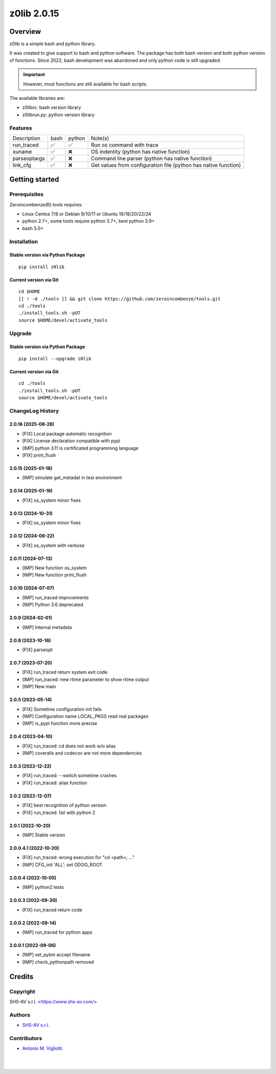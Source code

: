 ============
z0lib 2.0.15
============



|Maturity| |license gpl|



Overview
========

z0lib is a simple bash and python library.

It was created to give support to bash and python software.
The package has both bash version and both python version of functions.
Since 2022, bash development was abandoned and only python code is still upgraded.

.. important::

    However, most functions are still available for bash scripts.

The available libraries are:

* z0librc: bash version library
* z0librun.py: python version library



Features
--------

+--------------+------+--------+-----------------------------------------------------------------+
| Description  | bash | python | Note(s)                                                         |
+--------------+------+--------+-----------------------------------------------------------------+
| run_traced   | ✅   | ✅     | Run os command with trace                                       |
+--------------+------+--------+-----------------------------------------------------------------+
| xuname       | ✅   | ❌     | OS indentity (python has native function)                       |
+--------------+------+--------+-----------------------------------------------------------------+
| parseoptargs | ✅   | ❌     | Command line parser (python has native function)                |
+--------------+------+--------+-----------------------------------------------------------------+
| link_cfg     | ✅   | ❌     | Get values from configuration file (python has native function) |
+--------------+------+--------+-----------------------------------------------------------------+



Getting started
===============


Prerequisites
-------------

Zeroincombenze(R) tools requires:

* Linux Centos 7/8 or Debian 9/10/11 or Ubuntu 16/18/20/22/24
* python 2.7+, some tools require python 3.7+, best python 3.9+
* bash 5.0+



Installation
------------

Stable version via Python Package
~~~~~~~~~~~~~~~~~~~~~~~~~~~~~~~~~

::

    pip install z0lib

Current version via Git
~~~~~~~~~~~~~~~~~~~~~~~

::

    cd $HOME
    [[ ! -d ./tools ]] && git clone https://github.com/zeroincombenze/tools.git
    cd ./tools
    ./install_tools.sh -pUT
    source $HOME/devel/activate_tools



Upgrade
-------

Stable version via Python Package
~~~~~~~~~~~~~~~~~~~~~~~~~~~~~~~~~

::

    pip install --upgrade z0lib

Current version via Git
~~~~~~~~~~~~~~~~~~~~~~~

::

    cd ./tools
    ./install_tools.sh -pUT
    source $HOME/devel/activate_tools



ChangeLog History
-----------------

2.0.16 (2025-08-28)
~~~~~~~~~~~~~~~~~~~

* [FIX] Local package automatic recognition
* [FIX] License declaration compatible with pypi
* [IMP] python 3.11 is certificated programming language
* [FIX] print_flush

2.0.15 (2025-01-18)
~~~~~~~~~~~~~~~~~~~

* [IMP] simulate get_metadat in test environment

2.0.14 (2025-01-16)
~~~~~~~~~~~~~~~~~~~

* [FIX] os_system minor fixes

2.0.13 (2024-10-31)
~~~~~~~~~~~~~~~~~~~

* [FIX] os_system minor fixes

2.0.12 (2024-08-22)
~~~~~~~~~~~~~~~~~~~

* [FIX] os_system with verbose

2.0.11 (2024-07-13)
~~~~~~~~~~~~~~~~~~~

* [IMP] New function os_system
* [IMP] New function print_flush

2.0.10 (2024-07-07)
~~~~~~~~~~~~~~~~~~~

* [IMP] run_traced improvements
* [IMP] Python 3.6 deprecated

2.0.9 (2024-02-01)
~~~~~~~~~~~~~~~~~~

* [IMP] Internal metadata

2.0.8 (2023-10-16)
~~~~~~~~~~~~~~~~~~

* [FIX] parseopt

2.0.7 (2023-07-20)
~~~~~~~~~~~~~~~~~~

* [FIX] run_traced return system exit code
* [IMP] run_traced: new rtime parameter to show rtime output
* [IMP] New main

2.0.5 (2023-05-14)
~~~~~~~~~~~~~~~~~~

* [FIX] Sometime configuration init fails
* [IMP] Configuration name LOCAL_PKGS read real packages
* [IMP] is_pypi function more precise

2.0.4 (2023-04-10)
~~~~~~~~~~~~~~~~~~

* [FIX] run_traced: cd does not work w/o alias
* [IMP] coveralls and codecov are not more dependencies

2.0.3 (2022-12-22)
~~~~~~~~~~~~~~~~~~

* [FIX] run_traced: --switch sometime crashes
* [FIX] run_traced: alias function

2.0.2 (2022-12-07)
~~~~~~~~~~~~~~~~~~

* [FIX] best recognition of python version
* [FIX] run_traced: fail with python 2

2.0.1 (2022-10-20)
~~~~~~~~~~~~~~~~~~

* [IMP] Stable version

2.0.0.4.1 (2022-10-20)
~~~~~~~~~~~~~~~~~~~~~~

* [FIX] run_traced: wrong execution for "cd <path>; ..."
* [IMP] CFG_init 'ALL': set ODOO_ROOT

2.0.0.4 (2022-10-05)
~~~~~~~~~~~~~~~~~~~~

* [IMP] python2 tests

2.0.0.3 (2022-09-30)
~~~~~~~~~~~~~~~~~~~~

* [FIX] run_traced return code

2.0.0.2 (2022-09-14)
~~~~~~~~~~~~~~~~~~~~

* [IMP] run_traced for python apps

2.0.0.1 (2022-09-06)
~~~~~~~~~~~~~~~~~~~~

* [IMP] set_pybin accept filename
* [IMP] check_pythonpath removed



Credits
=======

Copyright
---------

SHS-AV s.r.l. <https://www.shs-av.com/>


Authors
-------

* `SHS-AV s.r.l. <https://www.zeroincombenze.it>`__



Contributors
------------

* `Antonio M. Vigliotti <antoniomaria.vigliotti@gmail.com>`__


|
|

.. |Maturity| image:: https://img.shields.io/badge/maturity-Beta-yellow.png
    :target: https://odoo-community.org/page/development-status
    :alt: 
.. |license gpl| image:: https://img.shields.io/badge/licence-AGPL--3-blue.svg
    :target: http://www.gnu.org/licenses/agpl-3.0-standalone.html
    :alt: License: AGPL-3
.. |license opl| image:: https://img.shields.io/badge/licence-OPL-7379c3.svg
    :target: https://www.odoo.com/documentation/user/9.0/legal/licenses/licenses.html
    :alt: License: OPL
.. |Tech Doc| image:: https://www.zeroincombenze.it/wp-content/uploads/ci-ct/prd/button-docs-2.svg
    :target: https://wiki.zeroincombenze.org/en/Odoo/2.0.15/dev
    :alt: Technical Documentation
.. |Help| image:: https://www.zeroincombenze.it/wp-content/uploads/ci-ct/prd/button-help-2.svg
    :target: https://wiki.zeroincombenze.org/it/Odoo/2.0.15/man
    :alt: Technical Documentation
.. |Try Me| image:: https://www.zeroincombenze.it/wp-content/uploads/ci-ct/prd/button-try-it-2.svg
    :target: https://erp2.zeroincombenze.it
    :alt: Try Me
.. |Zeroincombenze| image:: https://avatars0.githubusercontent.com/u/6972555?s=460&v=4
   :target: https://www.zeroincombenze.it/
   :alt: Zeroincombenze
.. |en| image:: https://raw.githubusercontent.com/zeroincombenze/grymb/master/flags/en_US.png
   :target: https://www.facebook.com/Zeroincombenze-Software-gestionale-online-249494305219415/
.. |it| image:: https://raw.githubusercontent.com/zeroincombenze/grymb/master/flags/it_IT.png
   :target: https://www.facebook.com/Zeroincombenze-Software-gestionale-online-249494305219415/
.. |check| image:: https://raw.githubusercontent.com/zeroincombenze/grymb/master/awesome/check.png
.. |no_check| image:: https://raw.githubusercontent.com/zeroincombenze/grymb/master/awesome/no_check.png
.. |menu| image:: https://raw.githubusercontent.com/zeroincombenze/grymb/master/awesome/menu.png
.. |right_do| image:: https://raw.githubusercontent.com/zeroincombenze/grymb/master/awesome/right_do.png
.. |exclamation| image:: https://raw.githubusercontent.com/zeroincombenze/grymb/master/awesome/exclamation.png
.. |warning| image:: https://raw.githubusercontent.com/zeroincombenze/grymb/master/awesome/warning.png
.. |same| image:: https://raw.githubusercontent.com/zeroincombenze/grymb/master/awesome/same.png
.. |late| image:: https://raw.githubusercontent.com/zeroincombenze/grymb/master/awesome/late.png
.. |halt| image:: https://raw.githubusercontent.com/zeroincombenze/grymb/master/awesome/halt.png
.. |info| image:: https://raw.githubusercontent.com/zeroincombenze/grymb/master/awesome/info.png
.. |xml_schema| image:: https://raw.githubusercontent.com/zeroincombenze/grymb/master/certificates/iso/icons/xml-schema.png
   :target: https://github.com/zeroincombenze/grymb/blob/master/certificates/iso/scope/xml-schema.md
.. |DesktopTelematico| image:: https://raw.githubusercontent.com/zeroincombenze/grymb/master/certificates/ade/icons/DesktopTelematico.png
   :target: https://github.com/zeroincombenze/grymb/blob/master/certificates/ade/scope/Desktoptelematico.md
.. |FatturaPA| image:: https://raw.githubusercontent.com/zeroincombenze/grymb/master/certificates/ade/icons/fatturapa.png
   :target: https://github.com/zeroincombenze/grymb/blob/master/certificates/ade/scope/fatturapa.md
.. |chat_with_us| image:: https://www.shs-av.com/wp-content/chat_with_us.gif
   :target: https://t.me/Assitenza_clienti_powERP
